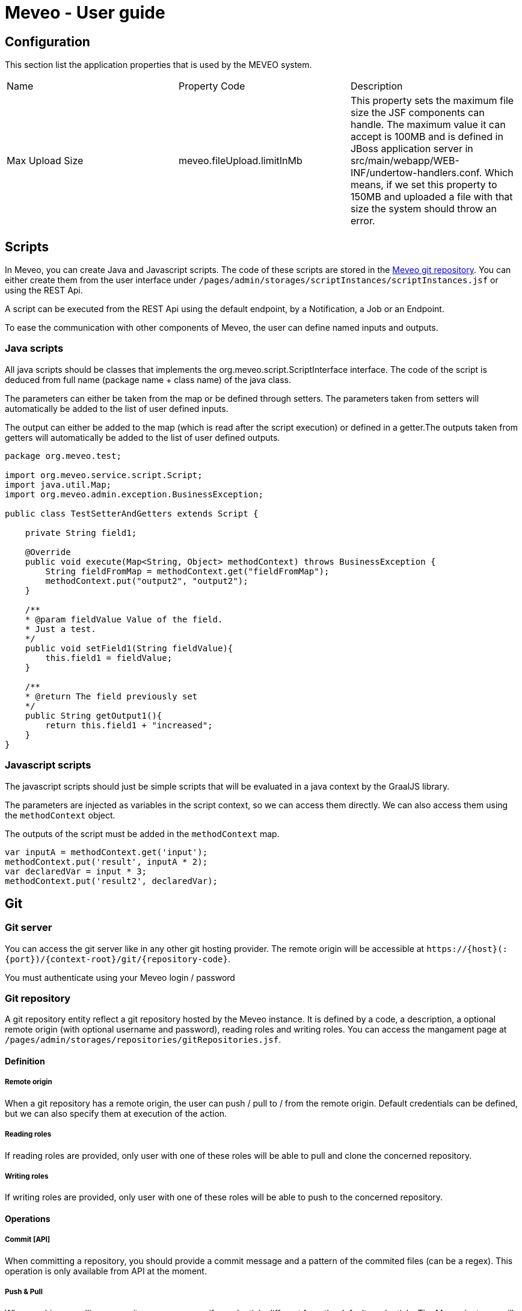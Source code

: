 = Meveo - User guide
:nofooter:
:source-highlighter: pygments

[[application]]
== Configuration
This section list the application properties that is used by the MEVEO system.

|===

|Name |Property Code |Description

|Max Upload Size
|meveo.fileUpload.limitInMb
|This property sets the maximum file size the JSF components can handle. The maximum value it can accept is 100MB and is defined in JBoss application server in src/main/webapp/WEB-INF/undertow-handlers.conf. Which means, if we set this property to 150MB and uploaded a file with that size the system should throw an error.

|===

[[scripts]]
== Scripts
In Meveo, you can create Java and Javascript scripts. The code of these scripts are stored in the link:<<git>[Meveo git repository]. You can either create them from the user interface under `/pages/admin/storages/scriptInstances/scriptInstances.jsf` or using the REST Api.

A script can be executed from the REST Api using the default endpoint, by a Notification, a Job or an Endpoint.

To ease the communication with other components of Meveo, the user can define named inputs and outputs.

=== Java scripts
All java scripts should be classes that implements the org.meveo.script.ScriptInterface interface. The code of the script is deduced from full name (package name + class name) of the java class.

The parameters can either be taken from the map or be defined through setters. The parameters taken from setters will automatically be added to the list of user defined inputs.

The output can either be added to the map (which is read after the script execution) or defined in a getter.The outputs taken from getters will automatically be added to the list of user defined outputs.

[source,java]
----
package org.meveo.test;

import org.meveo.service.script.Script;
import java.util.Map; 
import org.meveo.admin.exception.BusinessException; 

public class TestSetterAndGetters extends Script { 

    private String field1;

    @Override
    public void execute(Map<String, Object> methodContext) throws BusinessException { 
        String fieldFromMap = methodContext.get("fieldFromMap");
        methodContext.put("output2", "output2");
    }

    /**
    * @param fieldValue Value of the field.
    * Just a test.
    */
    public void setField1(String fieldValue){
        this.field1 = fieldValue;
    }

    /**
    * @return The field previously set
    */
    public String getOutput1(){
        return this.field1 + "increased";
    }
}
----

=== Javascript scripts
The javascript scripts should just be simple scripts that will be evaluated in a java context by the GraalJS library.

The parameters are injected as variables in the script context, so we can access them directly. We can also access them using the `methodContext` object.

The outputs of the script must be added in the `methodContext` map.

[source,javascipt]
----
var inputA = methodContext.get('input'); 
methodContext.put('result', inputA * 2); 
var declaredVar = input * 3;
methodContext.put('result2', declaredVar);
----

[[git]]
== Git

[[git_server]]
=== Git server

You can access the git server like in any other git hosting provider. The remote origin will be accessible at `\https://{host}(:{port})/{context-root}/git/{repository-code}`.

You must authenticate using your Meveo login / password

[[git_repository]]
=== Git repository
A git repository entity reflect a git repository hosted by the Meveo instance. It is defined by a code, a description, a optional remote origin (with optional username and password), reading roles and writing roles. You can access the mangament page at `/pages/admin/storages/repositories/gitRepositories.jsf`.

==== Definition
===== Remote origin
When a git repository has a remote origin, the user can push / pull to / from the remote origin. Default credentials can be defined, but we can also specify them at execution of the action.

===== Reading roles
If reading roles are provided, only user with one of these roles will be able to pull and clone the concerned repository.

===== Writing roles
If writing roles are provided, only user with one of these roles will be able to push to the concerned repository.

==== Operations
===== Commit [API]
When committing a repository, you should provide a commit message and a pattern of the commited files (can be a regex). This operation is only available from API at the moment.

===== Push & Pull
When pushing or pulling a repository, you can specify credentials different from the default credentials. The Meveo instance will behave in the same way when he receives commits from a pull as when he receives a commit from a git client.

===== Import a repository
A zip file can be imported from the file system. If the repository already exist, it will be overriden. This operation is only available for repositories that have no remote origin.

===== Export a repository
The content of a repository can be exported as a zip file. The branch to export can be specified, default branch will be the current branch of the repository.

===== Managing branches [API]
We can checkout, create and delete branches of a git repository. This operation is only available from API at the moment

[[git_how_to]]
=== How to use Git in Meveo ?

Currently, the ontology elements and the scripts are stored in a dedicated git repository hosted by the running Meveo instance, called "Meveo" repository and accessible at `\https://{host}(:{port})/{context-root}/git/Meveo`.

[[git_script]]
==== Scripts
If you clone the Meveo repository, then make some changes to a script, and finally push it, the concerned script will be re-compiled by Meveo and updated. If you create or delete scripts, the action will be reflected on the Meveo instance.

[[git_onto]]
==== Ontology
The ontology elements are serialized under an extended JSON Schema specification. The same rules than for script applies, so if you create, modify or delete a json file, it will be reflected on the Meveo instance you pushed to.

[[git_endpoint]]
==== Endpoints
When updating, creating, or deleting an endpoint, a javascript file will be created. This file contains a default function exported that make a fetch call to the corresponding endpoint. It takes into account the method (GET / POST), the path parameters and the body / query parameters. The return value of this function is a Response object that must be handled.

[[sql_configuration]]
== SQL Configuration

SQL Configuration is introduced in version 6.6.0. The idea is to have an option to store different studies on different database locations. For example, study a is stored on data source a while study b is on data source b. By default, the MEVEO manage connection is still available and save as the "default" SqlConfiguration and linked to a "default" repository stored in a database. Unchanged, this is still where the CETs are saved.

[[sql_connection_provider]]
=== SQL Connection Provider

The default repository and SQL configuration are checked on the application start and created if they don't exist yet in the database. The code for this feature is in class _SQLConnectionProvider_. This class also contains the methods to open a new SQL connection with a given SQL configuration. See _SQLConnectionProvider.getSession(SQLConfiguration)_.

[[sql_configuration_repository]]
=== Repository

A repository is a storage object that holds the connection setting for the different data sources. Currently, there are three supported data sources SQL, Neo4j and Binary or files.

The data on two or more SQL data sources are not merged, that is why a repository filter is provided on both API and GUI.

[[sql_configuration_table]]
=== SQL Configuration Table

Here are the fields of the table SqlConfiguration:

.SQL Configuration Table 
|===
|Field |Description
|String driverClass
|The class used to load this data source, the appropriate jar must be in the classpath. By default, PostgreSQL and Neo4j are already loaded.

|String url
|This is the URL of this data source. For example jdbc:postgresql://localhost:5432/meveo.

|String username
|The data source's username.

|String password
|The data source's password.

|String dialect
|The data source's dialect. Hibernate uses dialect configuration to know which database you are using so that it can switch to the database-specific SQL generator code whenever necessary.

|boolean initialized
|True if this data source has already been initialized.

|===

[[sql_configuration_gui_api]]
=== GUI & API

In the GUI, A new CRUD page is created for SQL Configuration. It is available under Administration / Storages / SQL Configuration menu.

An API endpoint is created for SQL Configuration CRUD operations accessible at `/api/rest/sql/configurations`.  Available operations are CREATE, UPDATE, DELETE, LIST, FIND.

Here is an example request for creating an SQL Configuration:

 Endpoint: /api/rest/sql/configurations
 Method: POST

[source,json]
----
{
    "code": "POSTGRESQL2",
    "description": "PostgreSQL Database",
    "driverClass": "org.postgresql.Driver",
    "url": "jdbc:postgresql://localhost/meveo",
    "username": "meveo",
    "password": "meveo",
    "dialect": "org.hibernate.dialect.PostgreSQLDialect"
}
----

[[maven_configuration]]
== Maven Configuration
Before a Script is compiled by adding all the jar dependencies of the project and Wildfly's libraries. Maven configuration allows adding a jar from another source repository at runtime using the Aether library.

[[maven_configuration_data_model]]
=== Data Model
Remote repository is save in the database.

.Remote Repository Fields
|===
|Field |Description

|String code
|Code of the remote repository

|String url
|Remote repository URL. Example http://repository.jboss.org/nexus/content/groups/public-jboss.

|===

[[maven_configuration_gui_api]]
=== GUI & API

Remote repository can be modified under the Configuration / Maven configuration menu.

An API endpoint is available under /mavenConfiguration/remoteRepository URL.

Supported operations are:

 - POST - Create or update
 - GET - Returns the list of repositories
 - DELETE - Deletes a repository with a given code

An example POST request
[source,json]
----
{
	"code": "JBOSS_PUBLIC",
	"url": "http://repository.jboss.org/nexus/content/groups/public-jboss"
}
----

[[maven_configuration_jar_upload]]
==== Uploading a Jar Dependency

A jar dependency can be uploaded in 2 ways.

1.) GUI. Which is accessible from Configuration / Maven configuration menu.

Using the GUI, a remote repository can be added by specifying the code and the URL.

2.) API. With the endpoint /mavenConfiguration/upload and method=POST.

A maven configuration dependency model contains the following fields.

.Maven Configuration Dependency Fields
|===
|Field |Description

|jarFile
|Zipped maven content

|filename
|The name of the file

|groupId
|Group Id of the dependency

|artifactId
|Artifact Id of the dependency

|version
|Version number of the dependency

|classifier
|Classifier of the dependency

|===

[[maven_configuration_script_integration]]
=== Script Integration

To add a dependency using maven configuration, a new parameter is added when compiling a script which is mavenDependencies. This new dependency will be use when compiling and running the script. So the script should not throw any compilation issue even if the jar file is not a project dependency or in Wildfly's library.

For example let's create a script that depends to commons-math3 dependency which is not a dependency of the project.

[source,json]
----
{
    "code" : "org.meveo.test.script.FunctionIO",
    "script" : "
		package org.meveo.test.script;
		import org.apache.commons.math3.util.CombinatoricsUtils;
		import org.meveo.service.script.Script;
		import java.util.HashMap;
		import java.util.Map;
		import org.meveo.admin.exception.BusinessException;
		port org.apache.commons.cli.HelpFormatter;
		import org.apache.commons.cli.Options;
		import org.apache.commons.cli.ParseException;
		
		public class FunctionIO extends Script {
			@Override
			public void execute(Map <String, Object> methodContext) throws BusinessException { 
				long factorial = CombinatoricsUtils.factorial(10);
				Options options = new Options();
				options.addOption("p", "print", false, "Send print request to printer.")
					.addOption("g", "gui", false, "Show GUI Application")
					.addOption("n", true, "No. of copies to print");
					
				HelpFormatter formatter = new HelpFormatter();
				formatter.printHelp("CLITester", options);
				
				String result = "factorial(10)=" + factorial;
				methodContext.put(RESULT_VALUE, result);
			}
		}",
    "mavenDependencies": [
    	 {
	    	"groupId": "org.apache.commons",
	    	"artifactId": "commons-math3",
	    	"version": "3.6.1",
	    	"classifier": "",
	    	"coordinates": ""
    	 }
    ],
    "fileDependencies": [
    	{
    		"path": "D:\Java\.m2\repository\commons-cli\commons-cli\1.4\commons-cli-1.4.jar"
    	},
    	{	
    		"path": "D:\Javaglowroot"
    	}
    ]
}
----

Note that for this demonstration, I have also added a file dependency which will look for a file in the local machine when compiling a script.

[[maven_configuration_meveo]]
=== MEVEO as a Maven Repository

Starting from version 6.6.0, MEVEO can act as a maven repository. Which means that a jar file that will be use as dependency to script can be uploaded and reference from it.

The URL of the repository is <MEVEO_URL>/maven/<groupId>/<artifactId>/<version>/<jar_file>-<version>.jar. 

Example: http://localhost:8080/meveo/maven/org/apache/commons/commons-math3/3.6.1/commons-math3-3.6.1.jar.

Note that the directory structure must exists as well as the file inside the providers.rootDir property value. For example d:/temp/meveo/.m2/org/apache/commons/commons-math3/3.6.1/commons-math3-3.6.1.jar

[[file_explorer]]
== File Explorer

When creating, updating or deleting a entity module, the file will be generated and stored to file explorer directory for the user's provider.

[[file_gui_api]]
=== GUI & API

For GUI, File explorer can be modified under the Services / File explorer menu.

An API for managing the app file system preset in a specific folder.

Supported operations are:

 - POST - Create directory from where to list files, zip file, zip directory, suppress file, suppress directory, upload file
 - GET - Returns the list of files or list directory from where to list files, download file

[[file_explorer_file_to_module]]
=== Add file/folder from File Explorer to Module

1.) GUI.From Services / File explorer menu, a file/folder can be added to a module by "Add To Module" button.

2.) API.The URL of module <MEVEO_URL>/module/<code>/file/add and method=POST.
Example: http://localhost:8080/meveo/module/moduleModule/file/add. With path="\classes\org\meveo".

Note <code> is the code of module and path of file must exists inside the File Explorer.

[[automatically_zip_export_module_related_to_file_explorer]]
=== Export a module that is related to file(s)

When exporting a module that is related to file(s), automatically zip it.

A module that is related to file(s) can be exported and automatically zipped in 2 ways.

1.) GUI.From Deployment / Module menu, selcet the module(s) containing the file(s) then click "Export Selection" button.

2.) API. Which is accessible with /api/rest/module/export and method=GET.

[[import_a_zipped_module_with_files]]
=== Import a zipped module with files

When importing a zipped module with files, put them into the file explorer under the same path.

A zipped module with files can be imported in 2 ways.

1.) GUI.From Deployment / Module menu, click "Import Data" button and select a zipped module to import.

2.) API.A zipped module is imported with api/rest/module/importZip and method=POST.
A module upload model contains the following fields.

.Module Upload Fields
|===
|Field |Description

|zipFile
|Zipped module with files

|filename
|The name of the file

|===

[[endpoint_openapi_doc]]
== Endpoint Open API Documentation

[[endpoint_openapi_doc_swagger]]
=== Swagger Dynamically Generated Document

MEVEO has the capability to dynamically generate a Swagger standard schema of a given endpoint. This feature is available via API.

[source,javascript]
----
GET
/endpoint/openApi/{endpointCode}
----

[[endpoint_js_interface]]
=== Javascript Auto-Generated Interface

To automate the creation of GUI, MEVEO provides an endpoint that can be used to manage a custom entity template. It serves a dynamically generated endpoint javascript interface that can be used by the frontend application  to send CRUD requests to the server.

[[endpoint_js_interface_request_schema]]
==== Request Schema

The request schema is an Open API v3 Draft7 standard document that is created from the non-path parameters of an endpoint (field parametersMapping).

These parameters are passed to an endpoint and mapped to the linked script.

Currently two types of parameters are supported. Get and Body. Get is basically the query parameters, it's data type corresponds to the Java native types. On the other hand a body parameter, is represented as a JSON object. It can be as complicated as needed. In Meveo, it can be a custom entity template on several layers, meaning custom entity template a can have a field custom entity template b.

This feature is available via API at:

[source,javascript]
----
GET
/endpoint/schema/{endpointCode}/request
----

[[endpoint_js_interface_response_schema]]
==== Response Schema

The response schema is an Open API v3 Draft7 standard document. It represents the data type saved in endpoint's returnedVariableName.

The returnedVariableName, is a name of a field inside a script where it is mapped from the endpoint. It can be a Java native data type and can be a custom entity template as well.

For example, we have a script ScriptTest that is linked to our endpoint. This ScriptTest has a custom entity template property named Account.

[source,java]
----
public class ScriptTest extends Script {
	
	private Account account;

	public Account getAccount() {
		return account;
	}

	public void setAccount(Account account) {
		this.account = account;
	}
}
----

To tell our endpoint that we want to return the value of the account after the execution, we need to set the value of endpoint.returnedVariableName=account.

This feature is available via API at:

[source,javascript]
----
GET
/endpoint/schema/{endpointCode}/response
----

[[endpoint_js_interface_code]]
==== Javascript Interface

An API that provides a working service or interface for managing CRUD operations of a custom entity template is available. This interface is automatically created and save in Meveo's internal Git system, which is normally located at <PROVIDERS_DIR>\git\Meveo\endpoints.

[source,javascript]
----
GET
/endpoint/openApi/{endpointCode}
----

For reference, here is an example endpoint's javascript interface

[source,javascript]
----
const buildRequestParameters = (parameters, schema) => {
    if (schema) {
        const errors = []
        const requestParameters = Object.keys(
            schema.properties,
        ).reduce((reqParameters, property) => {
            const value = parameters[property]
            const isRequired = schema.properties[property].required

            if (isRequired && !value) {
                errors.push(`${property} is required.`)
            } else if (!!value) {
                return {
                    ...reqParameters,
                    [property]: value
                }
            }
            return reqParameters
        }, {})
        if (errors.length > 0) {
            throw errors
        }
        return requestParameters
    }
    return null
}

const EVENT = {
    SUCCESS: "Updatepost-OpenApiGenerateCetTest-endpoint-SUCCESS",
    ERROR: "Updatepost-OpenApiGenerateCetTest-endpoint-ERROR"
};

export const registerEventListeners = (
    component,
    successCallback,
    errorCallback
) => {
    if (successCallback) {
        component.addEventListener(EVENT.SUCCESS, successCallback);
    }
    if (errorCallback) {
        component.addEventListener(EVENT.ERROR, errorCallback);
    }
};

export const getRequestSchema = async (parameters, config) => {
    return {
  "title": "post-OpenApiGenerateCetTest-endpointRequest",
  "id": "post-OpenApiGenerateCetTest-endpointRequest",
  "default": "Schema definition for post-OpenApiGenerateCetTest-endpoint",
  "$schema": "http://json-schema.org/draft-07/schema",
  "type": "object",
  "properties": {
    "qparam3": {
      "title": "Consumption",
      "description": "Consumption",
      "id": "Consumption",
      "storages": [
        "SQL"
      ],
      "type": "object",
      "properties": {
        "date": {
          "title": "Consumption.date",
          "description": "Date",
          "id": "CE_Consumption_date",
          "storages": [
            "SQL"
          ],
          "nullable": false,
          "readOnly": false,
          "versionable": false,
          "indexType": "INDEX_NOT_ANALYZE",
          "type": "string",
          "format": "date-time"
        },
        "amount": {
          "title": "Consumption.amount",
          "description": "Amount",
          "id": "CE_Consumption_amount",
          "storages": [
            "SQL"
          ],
          "nullable": false,
          "readOnly": false,
          "versionable": false,
          "indexType": "INDEX_NOT_ANALYZE",
          "type": "integer"
        },
        "account": {
          "title": "Consumption.account",
          "description": "Account",
          "id": "CE_Consumption_account",
          "storages": [
            "SQL"
          ],
          "nullable": false,
          "readOnly": false,
          "versionable": false,
          "indexType": "INDEX_NOT_ANALYZE",
          "type": "string",
          "minLength": 1,
          "maxLength": 255
        }
      },
      "required": [
        "account",
        "amount",
        "date"
      ]
    },
    "qparam2": {
      "title": "Account",
      "description": "Account",
      "id": "Account",
      "storages": [
        "SQL"
      ],
      "type": "object",
      "properties": {
        "accountCode": {
          "title": "Account.accountCode",
          "description": "Account code",
          "id": "CE_Account_accountCode",
          "storages": [
            "SQL"
          ],
          "nullable": false,
          "readOnly": false,
          "versionable": false,
          "indexType": "INDEX_NOT_ANALYZE",
          "type": "string",
          "minLength": 1,
          "maxLength": 255
        },
        "accountType": {
          "title": "Account.accountType",
          "description": "Account type",
          "id": "CE_Account_accountType",
          "storages": [
            "SQL"
          ],
          "nullable": false,
          "readOnly": false,
          "versionable": false,
          "indexType": "INDEX_NOT_ANALYZE",
          "type": "string",
          "minLength": 1,
          "maxLength": 255
        }
      },
      "required": [
        "accountCode",
        "accountType"
      ]
    },
    "qparam1": {
      "title": "qparam1",
      "type": "string",
      "minLength": 1
    }
  }
}
};

export const getResponseSchema = async (parameters, config) => {
    return {
  "title": "post-OpenApiGenerateCetTest-endpointResponse",
  "id": "post-OpenApiGenerateCetTest-endpointResponse",
  "default": "Schema definition for post-OpenApiGenerateCetTest-endpoint",
  "$schema": "http://json-schema.org/draft-07/schema",
  "type": "object",
  "properties": {
    "consumption": {
      "title": "Consumption",
      "description": "Consumption",
      "id": "Consumption",
      "storages": [
        "SQL"
      ],
      "type": "object",
      "properties": {
        "date": {
          "title": "Consumption.date",
          "description": "Date",
          "id": "CE_Consumption_date",
          "storages": [
            "SQL"
          ],
          "nullable": false,
          "readOnly": false,
          "versionable": false,
          "indexType": "INDEX_NOT_ANALYZE",
          "type": "string",
          "format": "date-time"
        },
        "amount": {
          "title": "Consumption.amount",
          "description": "Amount",
          "id": "CE_Consumption_amount",
          "storages": [
            "SQL"
          ],
          "nullable": false,
          "readOnly": false,
          "versionable": false,
          "indexType": "INDEX_NOT_ANALYZE",
          "type": "integer"
        },
        "account": {
          "title": "Consumption.account",
          "description": "Account",
          "id": "CE_Consumption_account",
          "storages": [
            "SQL"
          ],
          "nullable": false,
          "readOnly": false,
          "versionable": false,
          "indexType": "INDEX_NOT_ANALYZE",
          "type": "string",
          "minLength": 1,
          "maxLength": 255
        }
      },
      "required": [
        "account",
        "amount",
        "date"
      ]
    }
  }
}
}

export const executeApiCall = async (
    component,
    params,
    successCallback, // optional
    errorCallback // optional
) => {
    registerEventListeners(component, successCallback, errorCallback);
    const parameters = params || {};
    const {
        token,
        config
    } = parameters;

    // the name of the config variable is the name of the module
    const {
        Updatepost-OpenApiGenerateCetTest-endpoint: {
            OVERRIDE_URL,
            USE_MOCK
        }
    } = config || {};

    // the baseUrl can be overridden by indicating a OVERRIDE_URL in config,
    // by default it will use the same URL as the client application
    // or if this is auto-generated by meveo, it will have the server's host url
    const baseUrl = OVERRIDE_URL || window.location.origin; // || server.host.url

    // just an example how to use the useMock parameter to switch between mock and actual endpoints.
    const apiUrl = USE_MOCK ?
        `${baseUrl}/auth/realms/meveo/account?useMock=true` :
        `${baseUrl}/auth/realms/meveo/account`;

    //fetch request schema to filter out optional parameters that should not be passed into the request
    try {
        const requestSchema = await getRequestSchema(parameters);
        const requestParameters = buildRequestParameters(parameters, requestSchema);
        const parameterKeys = Object.keys(requestParameters || {});
        const hasParameters = requestParameters && parameterKeys.length > 0;

        const requestUrl = new URL(apiUrl);
        if (hasParameters) {
            parameterKeys.forEach(key => {
                requestUrl.searchParams.append(key, requestParameters[key]);
            });
        }

        const headers = new Headers();
        headers.append("Content-Type", "application/json");
        headers.append("Accept", "application/json");
        headers.append("Authorization", `Bearer ${token}`);

        const options = {
            method: "GET",
            headers
        };

        const response = await fetch(requestUrl, options);
        if (!response.ok) {
            throw [
                `Encountered error calling API: ${apiUrl}`,
                `Status code: ${response.status} [${response.statusText}]`
            ];
        }
        // if accept = "application/json" otherwise return response.text()
        const result = await response.json();
        component.dispatchEvent(
            new CustomEvent(EVENT.SUCCESS, {
                detail: {
                    result
                },
                bubbles: true
            })
        );
    } catch (error) {
        component.dispatchEvent(
            new CustomEvent(EVENT.ERROR, {
                detail: {
                    error
                },
                bubbles: true
            })
        );
    }
};
----